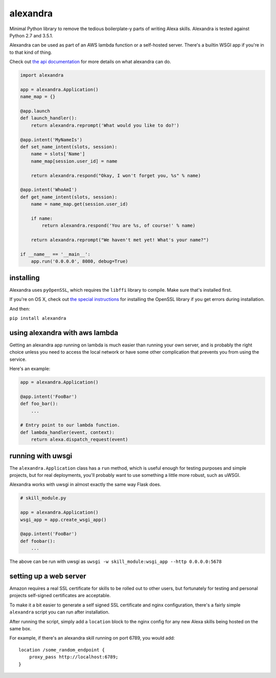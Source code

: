 alexandra
=========

|Build Status|

Minimal Python library to remove the tedious boilerplate-y parts of
writing Alexa skills. Alexandra is tested against Python 2.7 and 3.5.1.

Alexandra can be used as part of an AWS lambda function or a self-hosted
server. There's a builtin WSGI app if you're in to that kind of thing.

Check out `the api documentation <http://alexandra.rtfd.org/>`__ for
more details on what alexandra can do.

.. code:: python


    import alexandra

    app = alexandra.Application()
    name_map = {}

    @app.launch
    def launch_handler():
        return alexandra.reprompt('What would you like to do?')

    @app.intent('MyNameIs')
    def set_name_intent(slots, session):
        name = slots['Name']
        name_map[session.user_id] = name

        return alexandra.respond("Okay, I won't forget you, %s" % name)

    @app.intent('WhoAmI')
    def get_name_intent(slots, session):
        name = name_map.get(session.user_id)

        if name:
            return alexandra.respond('You are %s, of course!' % name)

        return alexandra.reprompt("We haven't met yet! What's your name?")

    if __name__ == '__main__':
        app.run('0.0.0.0', 8080, debug=True)

installing
----------

Alexandra uses ``pyOpenSSL``, which requires the ``libffi`` library to
compile. Make sure that's installed first.

If you're on OS X, check out `the special
instructions <https://cryptography.io/en/latest/installation/#building-cryptography-on-os-x>`__
for installing the OpenSSL library if you get errors during installation.

And then:

``pip install alexandra``

using alexandra with aws lambda
-------------------------------

Getting an alexandra app running on lambda is much easier than running
your own server, and is probably the right choice unless you need to
access the local network or have some other complication that prevents
you from using the service.

Here's an example:

.. code:: python

    app = alexandra.Application()

    @app.intent('FooBar')
    def foo_bar():
        ...

    # Entry point to our lambda function.
    def lambda_handler(event, context):
        return alexa.dispatch_request(event)

running with uwsgi
------------------

The ``alexandra.Application`` class has a ``run`` method, which is
useful enough for testing purposes and simple projects, but for real
deployments, you'll probably want to use something a little more robust,
such as uWSGI.

Alexandra works with uwsgi in almost exactly the same way Flask does.

.. code:: python

    # skill_module.py

    app = alexandra.Application()
    wsgi_app = app.create_wsgi_app()

    @app.intent('FooBar')
    def foobar():
        ...

The above can be run with uwsgi as
``uwsgi -w skill_module:wsgi_app --http 0.0.0.0:5678``

setting up a web server
-----------------------

Amazon requires a real SSL certificate for skills to be rolled out to
other users, but fortunately for testing and personal projects
self-signed certificates are acceptable.

To make it a bit easier to generate a self signed SSL certificate and
nginx configuration, there's a fairly simple ``alexandra`` script you
can run after installation.

After running the script, simply add a ``location`` block to the nginx
config for any new Alexa skills being hosted on the same box.

For example, if there's an alexandra skill running on port 6789, you
would add:

::

    location /some_random_endpoint {
        proxy_pass http://localhost:6789;
    }

.. |Build Status| image:: https://travis-ci.org/erik/alexandra.svg?branch=master
   :target: https://travis-ci.org/erik/alexandra
